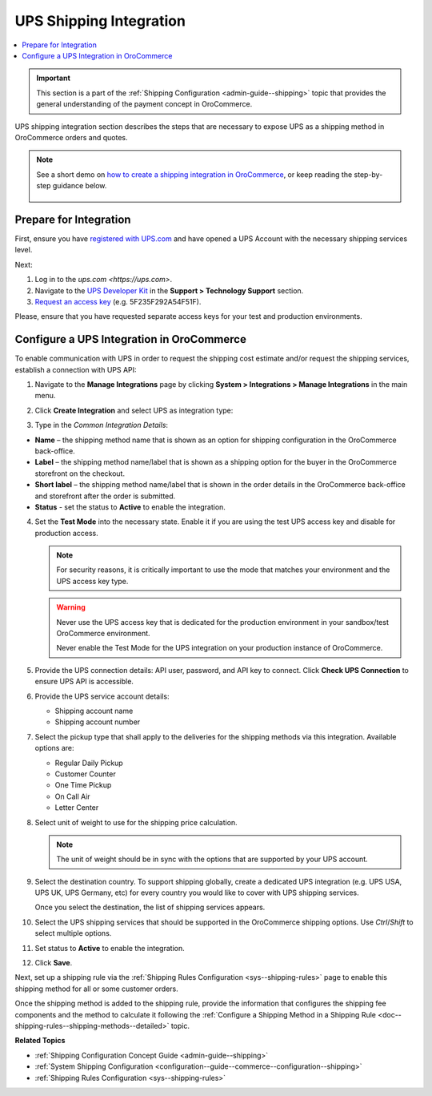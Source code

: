.. _doc--integrations--ups:

UPS Shipping Integration
------------------------

.. begin_ups_integration

.. contents:: :local:
   :depth: 2

.. important:: This section is a part of the :ref:`Shipping Configuration <admin-guide--shipping>` topic that provides the general understanding of the payment concept in OroCommerce.

UPS shipping integration section describes the steps that are necessary to expose UPS as a shipping method in OroCommerce orders and quotes.

.. note::
   See a short demo on `how to create a shipping integration in OroCommerce <https://www.oroinc.com/orocommerce/media-library/create-shipping-integrations>`_, or keep reading the step-by-step guidance below.

    .. raw:: html

      <iframe width="560" height="315" src="https://www.youtube.com/embed/ileKXVTG6B8" frameborder="0" allowfullscreen></iframe>

Prepare for Integration
^^^^^^^^^^^^^^^^^^^^^^^

First, ensure you have `registered with UPS.com <https://www.ups.com/one-to-one/register>`_ and have opened a UPS Account with the necessary shipping services level.

Next:

1. Log in to the `ups.com <https://ups.com>`.
2. Navigate to the `UPS Developer Kit <https://www.ups.com/upsdeveloperkit/>`_ in the **Support > Technology Support** section.
3. `Request an access key <https://www.ups.com/upsdeveloperkit/requestaccesskey?loc=en_US>`_ (e.g. 5F235F292A54F51F).

Please, ensure that you have requested separate access keys for your test and production environments.

Configure a UPS Integration in OroCommerce
^^^^^^^^^^^^^^^^^^^^^^^^^^^^^^^^^^^^^^^^^^

To enable communication with UPS in order to request the shipping cost estimate and/or request the shipping services, establish a connection with UPS API:

1. Navigate to the **Manage Integrations** page by clicking **System > Integrations > Manage Integrations** in the main menu.

2. Click **Create Integration** and select UPS as integration type:

   .. image:: /user_doc/img/system/integrations/CreateUPSIntegration.png
      :class: with-border

3. Type in the *Common Integration Details*:

* **Name** – the shipping method name that is shown as an option for shipping configuration in the OroCommerce back-office.
* **Label** – the shipping method name/label that is shown as a shipping option for the buyer in the OroCommerce storefront on the checkout.
* **Short label** – the shipping method name/label that is shown in the order details in the OroCommerce back-office and storefront after the order is submitted.
* **Status** - set the status to **Active** to enable the integration.

4. Set the **Test Mode** into the necessary state. Enable it if you are using the test UPS access key and disable for production access.

   .. note:: For security reasons, it is critically important to use the mode that matches your environment and the UPS access key type.

   .. warning::

      Never use the UPS access key that is dedicated for the production environment in your sandbox/test OroCommerce environment.

      Never enable the Test Mode for the UPS integration on your production instance of OroCommerce.

5. Provide the UPS connection details: API user, password, and API key to connect. Click **Check UPS Connection** to ensure UPS API is accessible.

6. Provide the UPS service account details:

   * Shipping account name
   * Shipping account number

7. Select the pickup type that shall apply to the deliveries for the shipping methods via this integration. Available options are:

   * Regular Daily Pickup
   * Customer Counter
   * One Time Pickup
   * On Call Air
   * Letter Center

8. Select unit of weight to use for the shipping price calculation.

   .. note:: The unit of weight should be in sync with the options that are supported by your UPS account.

9. Select the destination country. To support shipping globally, create a dedicated UPS integration (e.g. UPS USA, UPS UK, UPS Germany, etc) for every country you would like to cover with UPS shipping services.

   Once you select the destination, the list of shipping services appears.

10. Select the UPS shipping services that should be supported in the OroCommerce shipping options. Use *Ctrl*/*Shift* to select multiple options.

11. Set status to **Active** to enable the integration.

12. Click **Save**.

Next, set up a shipping rule via the :ref:`Shipping Rules Configuration <sys--shipping-rules>` page to enable this shipping method for all or some customer orders.

Once the shipping method is added to the shipping rule, provide the information that configures the shipping fee components and the method to calculate it following the :ref:`Configure a Shipping Method in a Shipping Rule <doc--shipping-rules--shipping-methods--detailed>` topic.

.. stop_ups_integration

**Related Topics**

* :ref:`Shipping Configuration Concept Guide <admin-guide--shipping>`
* :ref:`System Shipping Configuration <configuration--guide--commerce--configuration--shipping>`
* :ref:`Shipping Rules Configuration <sys--shipping-rules>`